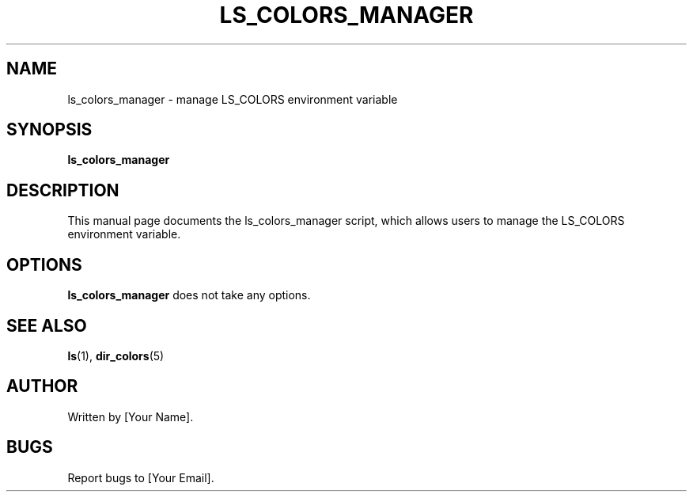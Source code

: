 
\" Man page for ls_colors_manager.sh
.TH LS_COLORS_MANAGER 1 "March 2024" "LS_COLORS_MANAGER 1.0" "LS_COLORS_MANAGER Manual"

.SH NAME
ls_colors_manager \- manage LS_COLORS environment variable

.SH SYNOPSIS
.B ls_colors_manager

.SH DESCRIPTION
This manual page documents the ls_colors_manager script, which allows users to manage the LS_COLORS environment variable.

.SH OPTIONS
.B ls_colors_manager
does not take any options.

.SH SEE ALSO
.BR ls (1),
.BR dir_colors (5)

.SH AUTHOR
Written by [Your Name].

.SH BUGS
Report bugs to [Your Email].
